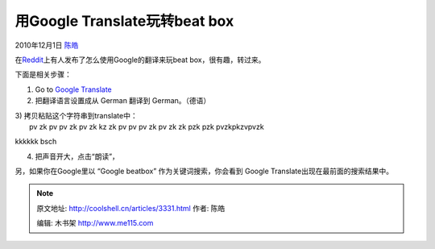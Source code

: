 .. _articles3331:

用Google Translate玩转beat box
==============================

2010年12月1日 `陈皓 <http://coolshell.cn/articles/author/haoel>`__

在\ `Reddit <http://www.reddit.com/r/todayilearned/comments/ed39q/til_how_to_make_google_beatbox_for_you/>`__\ 上有人发布了怎么使用Google的翻译来玩beat
box，很有趣，转过来。

下面是相关步骤：

1) Go to \ `Google Translate <http://translate.google.com/>`__

2) 把翻译语言设置成从 German 翻译到 German。（德语）

| 3) 拷贝粘贴这个字符串到translate中：
|  pv zk pv pv zk pv zk kz zk pv pv pv zk pv zk zk pzk pzk pvzkpkzvpvzk
kkkkkk bsch

4) 把声音开大，点击“朗读”，

另，如果你在Google里以 “Google beatbox” 作为关键词搜索，你会看到 Google
Translate出现在最前面的搜索结果中。


.. note::
    原文地址: http://coolshell.cn/articles/3331.html 
    作者: 陈皓 

    编辑: 木书架 http://www.me115.com